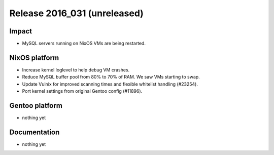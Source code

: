 .. XXX update on release :Publish Date: YYYY-MM-DD

Release 2016_031 (unreleased)
-----------------------------

Impact
^^^^^^

* MySQL servers running on NixOS VMs are being restarted.


NixOS platform
^^^^^^^^^^^^^^

* Increase kernel loglevel to help debug VM crashes.
* Reduce MySQL buffer pool from 80% to 70% of RAM. We saw VMs starting to swap.
* Update Vulnix for improved scanning times and flexible whitelist handling
  (#23254).
* Port kernel settings from original Gentoo config (#11896).

Gentoo platform
^^^^^^^^^^^^^^^

* nothing yet


Documentation
^^^^^^^^^^^^^

* nothing yet


.. vim: set spell spelllang=en:

